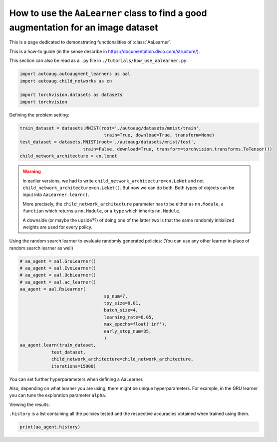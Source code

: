 How to use the ``AaLearner`` class to find a good augmentation for an image dataset
-----------------------------------------------------------------------------------


This is a page dedicated to demonstrating functionalities of :class:`AaLearner`.

This is a how-to guide (in the sense describe in https://documentation.divio.com/structure/).

This section can also be read as a ``.py`` file in ``./tutorials/how_use_aalearner.py``.


.. code-block::

    import autoaug.autoaugment_learners as aal
    import autoaug.child_networks as cn

    import torchvision.datasets as datasets
    import torchvision



Defining the problem setting:

.. code-block::

    train_dataset = datasets.MNIST(root='./autoaug/datasets/mnist/train',
                                    train=True, download=True, transform=None)
    test_dataset = datasets.MNIST(root='./autoaug/datasets/mnist/test', 
                            train=False, download=True, transform=torchvision.transforms.ToTensor())
    child_network_architecture = cn.lenet


.. warning:: 
    
    In earlier versions, we had to write ``child_network_architecture=cn.LeNet`` 
    and not ``child_network_architecture=cn.LeNet()``. But now we can do both. 
    Both types of objects can be input into ``AaLearner.learn()``.

    More precisely, the ``child_network_architecture`` parameter has to be either
    as ``nn.Module``, a ``function`` which returns a ``nn.Module``, or a ``type`` 
    which inherits ``nn.Module``.
    
    A downside (or maybe the upside??) of doing one of the latter two is that 
    the same randomly initialized weights are used for every policy.

Using the random search learner to evaluate randomly generated policies: (You
can use any other learner in place of random search learner as well)

.. code-block::

    # aa_agent = aal.GruLearner()
    # aa_agent = aal.EvoLearner()
    # aa_agent = aal.UcbLearner()
    # aa_agent = aal.ac_learner()
    aa_agent = aal.RsLearner(
                                    sp_num=7,
                                    toy_size=0.01,
                                    batch_size=4,
                                    learning_rate=0.05,
                                    max_epochs=float('inf'),
                                    early_stop_num=35,
                                    )
    aa_agent.learn(train_dataset,
                test_dataset,
                child_network_architecture=child_network_architecture,
                iterations=15000)

You can set further hyperparameters when defining a AaLearner. 

Also, depending on what learner you are using, there might be unique hyperparameters.
For example, in the GRU learner you can tune the exploration parameter ``alpha``.

Viewing the results:

``.history`` is a list containing all the policies tested and the respective
accuracies obtained when trained using them.

.. code-block::
    
    print(aa_agent.history)